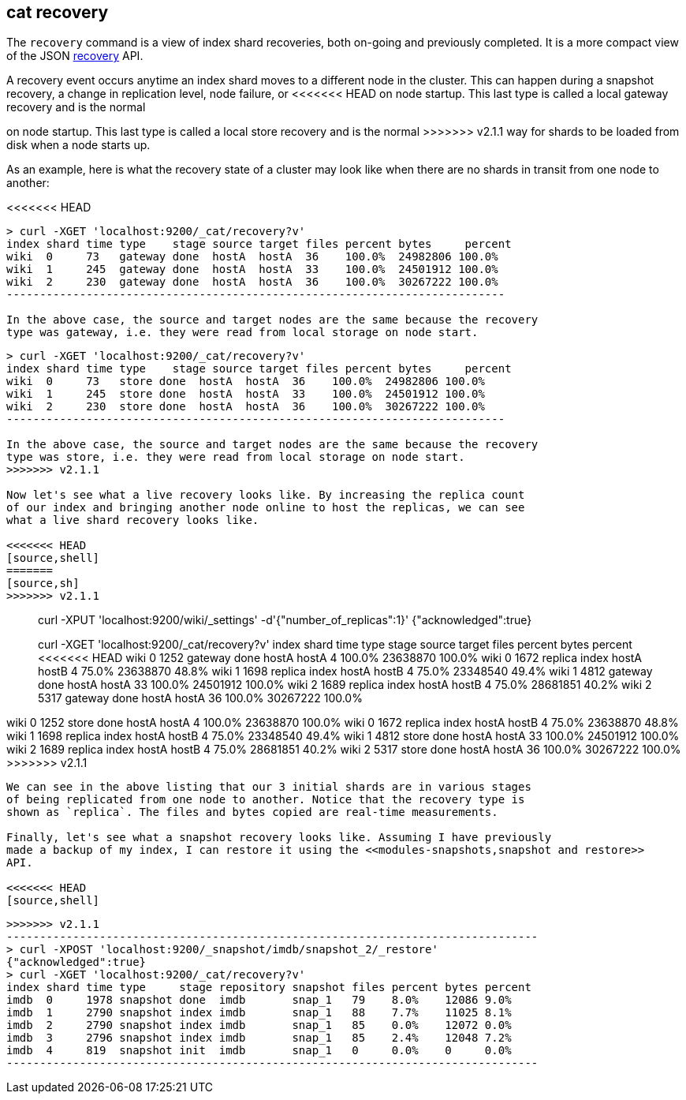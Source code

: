 [[cat-recovery]]
== cat recovery

The `recovery` command is a view of index shard recoveries, both on-going and previously
completed. It is a more compact view of the JSON <<indices-recovery,recovery>> API.

A recovery event occurs anytime an index shard moves to a different node in the cluster.
This can happen during a snapshot recovery, a change in replication level, node failure, or
<<<<<<< HEAD
on node startup. This last type is called a local gateway recovery and is the normal
=======
on node startup. This last type is called a local store recovery and is the normal
>>>>>>> v2.1.1
way for shards to be loaded from disk when a node starts up.

As an example, here is what the recovery state of a cluster may look like when there
are no shards in transit from one node to another:

<<<<<<< HEAD
[source,shell]
----------------------------------------------------------------------------
> curl -XGET 'localhost:9200/_cat/recovery?v'
index shard time type    stage source target files percent bytes     percent
wiki  0     73   gateway done  hostA  hostA  36    100.0%  24982806 100.0%
wiki  1     245  gateway done  hostA  hostA  33    100.0%  24501912 100.0%
wiki  2     230  gateway done  hostA  hostA  36    100.0%  30267222 100.0%
---------------------------------------------------------------------------

In the above case, the source and target nodes are the same because the recovery
type was gateway, i.e. they were read from local storage on node start.
=======
[source,sh]
----------------------------------------------------------------------------
> curl -XGET 'localhost:9200/_cat/recovery?v'
index shard time type    stage source target files percent bytes     percent
wiki  0     73   store done  hostA  hostA  36    100.0%  24982806 100.0%
wiki  1     245  store done  hostA  hostA  33    100.0%  24501912 100.0%
wiki  2     230  store done  hostA  hostA  36    100.0%  30267222 100.0%
---------------------------------------------------------------------------

In the above case, the source and target nodes are the same because the recovery
type was store, i.e. they were read from local storage on node start.
>>>>>>> v2.1.1

Now let's see what a live recovery looks like. By increasing the replica count
of our index and bringing another node online to host the replicas, we can see
what a live shard recovery looks like.

<<<<<<< HEAD
[source,shell]
=======
[source,sh]
>>>>>>> v2.1.1
----------------------------------------------------------------------------
> curl -XPUT 'localhost:9200/wiki/_settings' -d'{"number_of_replicas":1}'
{"acknowledged":true}

> curl -XGET 'localhost:9200/_cat/recovery?v'
index shard time type    stage source target files percent bytes    percent
<<<<<<< HEAD
wiki  0     1252 gateway done  hostA  hostA  4     100.0%  23638870 100.0%
wiki  0     1672 replica index hostA  hostB  4     75.0%   23638870 48.8%
wiki  1     1698 replica index hostA  hostB  4     75.0%   23348540 49.4%
wiki  1     4812 gateway done  hostA  hostA  33    100.0%  24501912 100.0%
wiki  2     1689 replica index hostA  hostB  4     75.0%   28681851 40.2%
wiki  2     5317 gateway done  hostA  hostA  36    100.0%  30267222 100.0%
=======
wiki  0     1252 store done  hostA  hostA  4     100.0%  23638870 100.0%
wiki  0     1672 replica index hostA  hostB  4     75.0%   23638870 48.8%
wiki  1     1698 replica index hostA  hostB  4     75.0%   23348540 49.4%
wiki  1     4812 store done  hostA  hostA  33    100.0%  24501912 100.0%
wiki  2     1689 replica index hostA  hostB  4     75.0%   28681851 40.2%
wiki  2     5317 store done  hostA  hostA  36    100.0%  30267222 100.0%
>>>>>>> v2.1.1
----------------------------------------------------------------------------

We can see in the above listing that our 3 initial shards are in various stages
of being replicated from one node to another. Notice that the recovery type is
shown as `replica`. The files and bytes copied are real-time measurements.

Finally, let's see what a snapshot recovery looks like. Assuming I have previously
made a backup of my index, I can restore it using the <<modules-snapshots,snapshot and restore>>
API.

<<<<<<< HEAD
[source,shell]
=======
[source,sh]
>>>>>>> v2.1.1
--------------------------------------------------------------------------------
> curl -XPOST 'localhost:9200/_snapshot/imdb/snapshot_2/_restore'
{"acknowledged":true}
> curl -XGET 'localhost:9200/_cat/recovery?v'
index shard time type     stage repository snapshot files percent bytes percent
imdb  0     1978 snapshot done  imdb       snap_1   79    8.0%    12086 9.0%
imdb  1     2790 snapshot index imdb       snap_1   88    7.7%    11025 8.1%
imdb  2     2790 snapshot index imdb       snap_1   85    0.0%    12072 0.0%
imdb  3     2796 snapshot index imdb       snap_1   85    2.4%    12048 7.2%
imdb  4     819  snapshot init  imdb       snap_1   0     0.0%    0     0.0%
--------------------------------------------------------------------------------





